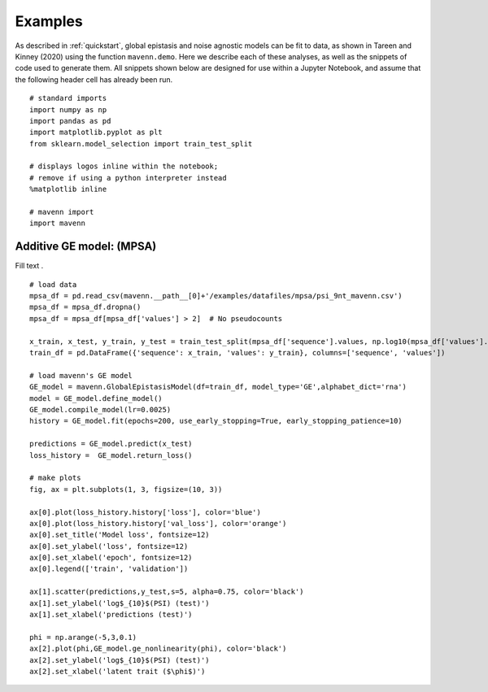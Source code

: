 .. _examples:

Examples
========

As described in :ref:`quickstart`, global epistasis and noise agnostic models can 
be fit to data, as shown in Tareen and Kinney (2020) using the function ``mavenn.demo``. 
Here we describe each of these analyses, as well as the snippets of code used to 
generate them. All snippets shown below are designed for use within a Jupyter Notebook, 
and assume that the following header cell has already been run. ::

    # standard imports
    import numpy as np
    import pandas as pd
    import matplotlib.pyplot as plt
    from sklearn.model_selection import train_test_split

    # displays logos inline within the notebook;
    # remove if using a python interpreter instead
    %matplotlib inline

    # mavenn import
    import mavenn

Additive GE model: (MPSA)
-------------------------

Fill text . ::

	# load data
	mpsa_df = pd.read_csv(mavenn.__path__[0]+'/examples/datafiles/mpsa/psi_9nt_mavenn.csv')
	mpsa_df = mpsa_df.dropna()
	mpsa_df = mpsa_df[mpsa_df['values'] > 2]  # No pseudocounts

	x_train, x_test, y_train, y_test = train_test_split(mpsa_df['sequence'].values, np.log10(mpsa_df['values'].values))
	train_df = pd.DataFrame({'sequence': x_train, 'values': y_train}, columns=['sequence', 'values'])

	# load mavenn's GE model
	GE_model = mavenn.GlobalEpistasisModel(df=train_df, model_type='GE',alphabet_dict='rna')
	model = GE_model.define_model()
	GE_model.compile_model(lr=0.0025)
	history = GE_model.fit(epochs=200, use_early_stopping=True, early_stopping_patience=10)

	predictions = GE_model.predict(x_test)
	loss_history =  GE_model.return_loss()

	# make plots
	fig, ax = plt.subplots(1, 3, figsize=(10, 3))

	ax[0].plot(loss_history.history['loss'], color='blue')
	ax[0].plot(loss_history.history['val_loss'], color='orange')
	ax[0].set_title('Model loss', fontsize=12)
	ax[0].set_ylabel('loss', fontsize=12)
	ax[0].set_xlabel('epoch', fontsize=12)
	ax[0].legend(['train', 'validation'])

	ax[1].scatter(predictions,y_test,s=5, alpha=0.75, color='black')
	ax[1].set_ylabel('log$_{10}$(PSI) (test)')
	ax[1].set_xlabel('predictions (test)')

	phi = np.arange(-5,3,0.1)
	ax[2].plot(phi,GE_model.ge_nonlinearity(phi), color='black')
	ax[2].set_ylabel('log$_{10}$(PSI) (test)')
	ax[2].set_xlabel('latent trait ($\phi$)')
	
.. image:: _static/examples_images/GE_additive_mpsa_demo.png	
	
